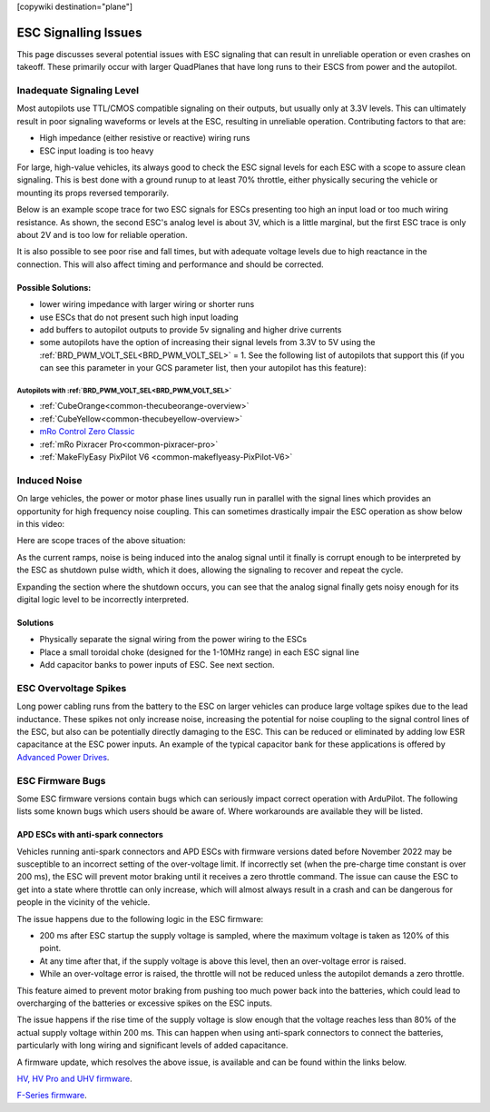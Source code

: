 .. _common-esc-issues:

[copywiki destination="plane"]

=====================
ESC Signalling Issues
=====================

This page discusses several potential issues with ESC signaling that can result in unreliable operation or even crashes on takeoff. These primarily occur with larger QuadPlanes that have long runs to their ESCS from power and the autopilot.


Inadequate Signaling Level
==========================

Most autopilots use TTL/CMOS compatible signaling on their outputs, but usually only at 3.3V levels. This can ultimately result in poor signaling waveforms or levels at the ESC, resulting in unreliable operation. Contributing factors to that are:

- High impedance (either resistive or reactive) wiring runs
- ESC input loading is too heavy

For large, high-value vehicles, its always good to check the ESC signal levels for each ESC with a scope to assure clean signaling. This is best done with a ground runup to at least 70% throttle, either physically securing the vehicle or mounting its props reversed temporarily.

Below is an example scope trace for two ESC signals for ESCs presenting too high an input load or too much wiring resistance. As shown, the second ESC's analog level is about 3V, which is a little marginal, but the first ESC trace is only about 2V and is too low for reliable operation.

.. image:: ../../../images/esc-signal.jpg
   :target: ../../_images/esc-signal.jpg

It is also possible to see poor rise and fall times, but with adequate voltage levels due to high reactance in the connection. This will also affect timing and performance and should be corrected.

Possible Solutions:
-------------------

- lower wiring impedance with larger wiring or shorter runs
- use ESCs that do not present such high input loading
- add buffers to autopilot outputs to provide 5v signaling and higher drive currents
- some autopilots have the option of increasing their signal levels from 3.3V to 5V using the :ref:`BRD_PWM_VOLT_SEL<BRD_PWM_VOLT_SEL>` = 1. See the following list of autopilots that support this (if you can see this parameter in your GCS parameter list, then your autopilot has this feature):

Autopilots with :ref:`BRD_PWM_VOLT_SEL<BRD_PWM_VOLT_SEL>`
~~~~~~~~~~~~~~~~~~~~~~~~~~~~~~~~~~~~~~~~~~~~~~~~~~~~~~~~~

- :ref:`CubeOrange<common-thecubeorange-overview>`
- :ref:`CubeYellow<common-thecubeyellow-overview>`
- `mRo Control Zero Classic <https://store.mrobotics.io/product-p/m10048d.htm>`__
- :ref:`mRo Pixracer Pro<common-pixracer-pro>`
- :ref:`MakeFlyEasy PixPilot V6 <common-makeflyeasy-PixPilot-V6>`

Induced Noise
=============

On large vehicles, the power or motor phase lines usually run in parallel with the signal lines which provides an opportunity for high frequency noise coupling. This can sometimes drastically impair the ESC operation as show below in this video:

.. youtube:: oZ2iVPXEjEg


Here are scope traces of the above situation:

.. image:: ../../../images/esc-cycling.jpg
   :target: ../../_images/esc-cycling.jpg

As the current ramps, noise is being induced into the analog signal until it finally is corrupt enough to be interpreted by the ESC as shutdown pulse width, which it does, allowing the signaling to recover and repeat the cycle.

Expanding the section where the shutdown occurs, you can see that the analog signal finally gets noisy enough for its digital logic level to be incorrectly interpreted.

.. image:: ../../../images/esc-noise.jpg
   :target: ../../_images/esc-noise.jpg

Solutions
---------

- Physically separate the signal wiring from the power wiring to the ESCs
- Place a small toroidal choke (designed for the 1-10MHz range) in each ESC signal line
- Add capacitor banks to power inputs of ESC. See next section.

ESC Overvoltage Spikes
======================

Long power cabling runs from the battery to the ESC on larger vehicles can produce large voltage spikes due to the lead inductance. These spikes not only increase noise, increasing the potential for noise coupling to the signal control lines of the ESC, but also can be potentially directly damaging to the ESC. This can be reduced or eliminated by adding low ESR capacitance at the ESC power inputs. An example of the typical capacitor bank for these applications is offered by `Advanced Power Drives <https://powerdrives.net/cap-bank>`__.

ESC Firmware Bugs
=================

Some ESC firmware versions contain bugs which can seriously impact
correct operation with ArduPilot. The following lists some known bugs
which users should be aware of. Where workarounds are available they
will be listed.

APD ESCs with anti-spark connectors
-----------------------------------

Vehicles running anti-spark connectors and APD ESCs with firmware versions
dated before November 2022 may be susceptible to an incorrect setting of
the over-voltage limit. If incorrectly set (when the pre-charge time constant is over 200 ms),
the ESC will prevent motor braking until it receives a zero throttle command. The issue can cause the ESC 
to get into a state where throttle can only increase, which will almost always result in a crash and can 
be dangerous for people in the vicinity of the vehicle.

The issue happens due to the following logic in the ESC firmware:

- 200 ms after ESC startup the supply voltage is sampled, where the maximum voltage is taken as 120% of this point.
- At any time after that, if the supply voltage is above this level, then an over-voltage error is raised.
- While an over-voltage error is raised, the throttle will not be reduced unless the autopilot demands a zero throttle.

This feature aimed to prevent motor braking from pushing too much power back into the batteries, which could lead to overcharging 
of the batteries or excessive spikes on the ESC inputs.

The issue happens if the rise time of the supply voltage is slow enough that the voltage reaches less than 80% of the actual supply 
voltage within 200 ms. This can happen when using anti-spark connectors to connect the batteries, particularly with long wiring and 
significant levels of added capacitance.

A firmware update, which resolves the above issue, is available and can be found within the links below.

`HV, HV Pro and UHV firmware <https://docs.powerdrives.net/downloads/firmware-releases/uhv-and-hv-pro-firmware#2.1.0-20th-december-2022-latest>`__.

`F-Series firmware <https://docs.powerdrives.net/downloads/firmware-releases/f-series-production-firmware>`__.
